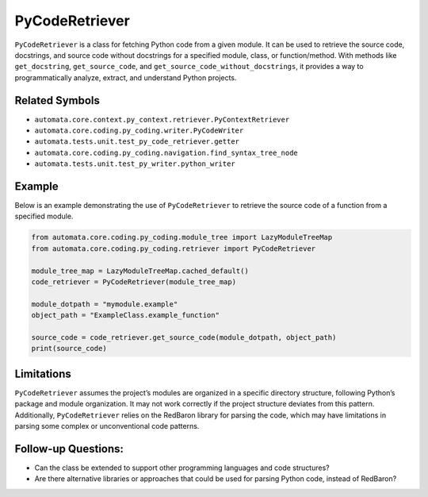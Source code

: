 PyCodeRetriever
===============

``PyCodeRetriever`` is a class for fetching Python code from a given
module. It can be used to retrieve the source code, docstrings, and
source code without docstrings for a specified module, class, or
function/method. With methods like ``get_docstring``,
``get_source_code``, and ``get_source_code_without_docstrings``, it
provides a way to programmatically analyze, extract, and understand
Python projects.

Related Symbols
---------------

-  ``automata.core.context.py_context.retriever.PyContextRetriever``
-  ``automata.core.coding.py_coding.writer.PyCodeWriter``
-  ``automata.tests.unit.test_py_code_retriever.getter``
-  ``automata.core.coding.py_coding.navigation.find_syntax_tree_node``
-  ``automata.tests.unit.test_py_writer.python_writer``

Example
-------

Below is an example demonstrating the use of ``PyCodeRetriever`` to
retrieve the source code of a function from a specified module.

.. code:: python

   from automata.core.coding.py_coding.module_tree import LazyModuleTreeMap
   from automata.core.coding.py_coding.retriever import PyCodeRetriever

   module_tree_map = LazyModuleTreeMap.cached_default()
   code_retriever = PyCodeRetriever(module_tree_map)

   module_dotpath = "mymodule.example"
   object_path = "ExampleClass.example_function"

   source_code = code_retriever.get_source_code(module_dotpath, object_path)
   print(source_code)

Limitations
-----------

``PyCodeRetriever`` assumes the project’s modules are organized in a
specific directory structure, following Python’s package and module
organization. It may not work correctly if the project structure
deviates from this pattern. Additionally, ``PyCodeRetriever`` relies on
the RedBaron library for parsing the code, which may have limitations in
parsing some complex or unconventional code patterns.

Follow-up Questions:
--------------------

-  Can the class be extended to support other programming languages and
   code structures?
-  Are there alternative libraries or approaches that could be used for
   parsing Python code, instead of RedBaron?

